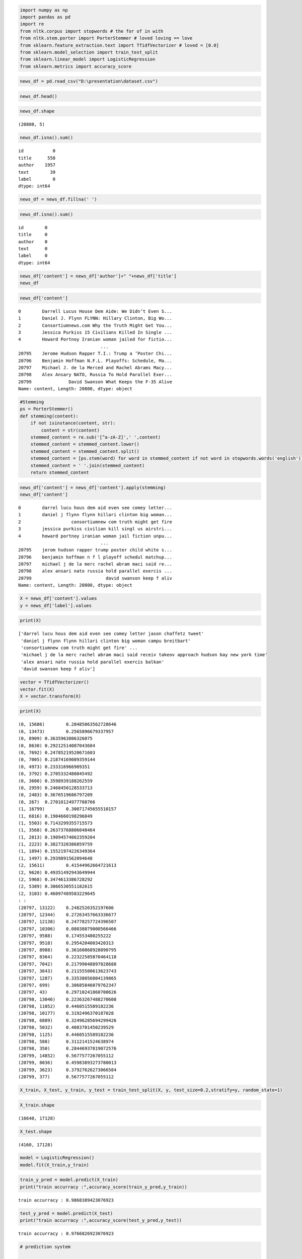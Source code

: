 .. code:: ipython3

    import numpy as np
    import pandas as pd
    import re
    from nltk.corpus import stopwords # the for of in with
    from nltk.stem.porter import PorterStemmer # loved loving == love
    from sklearn.feature_extraction.text import TfidfVectorizer # loved = [0.0]
    from sklearn.model_selection import train_test_split
    from sklearn.linear_model import LogisticRegression
    from sklearn.metrics import accuracy_score

.. code:: ipython3

    news_df = pd.read_csv("D:\presentation\dataset.csv")

.. code:: ipython3

    news_df.head()




.. raw:: html

    <div>
    <style scoped>
        .dataframe tbody tr th:only-of-type {
            vertical-align: middle;
        }
    
        .dataframe tbody tr th {
            vertical-align: top;
        }
    
        .dataframe thead th {
            text-align: right;
        }
    </style>
    <table border="1" class="dataframe">
      <thead>
        <tr style="text-align: right;">
          <th></th>
          <th>id</th>
          <th>title</th>
          <th>author</th>
          <th>text</th>
          <th>label</th>
        </tr>
      </thead>
      <tbody>
        <tr>
          <th>0</th>
          <td>0</td>
          <td>House Dem Aide: We Didn’t Even See Comey’s Let...</td>
          <td>Darrell Lucus</td>
          <td>House Dem Aide: We Didn’t Even See Comey’s Let...</td>
          <td>1</td>
        </tr>
        <tr>
          <th>1</th>
          <td>1</td>
          <td>FLYNN: Hillary Clinton, Big Woman on Campus - ...</td>
          <td>Daniel J. Flynn</td>
          <td>Ever get the feeling your life circles the rou...</td>
          <td>0</td>
        </tr>
        <tr>
          <th>2</th>
          <td>2</td>
          <td>Why the Truth Might Get You Fired</td>
          <td>Consortiumnews.com</td>
          <td>Why the Truth Might Get You Fired October 29, ...</td>
          <td>1</td>
        </tr>
        <tr>
          <th>3</th>
          <td>3</td>
          <td>15 Civilians Killed In Single US Airstrike Hav...</td>
          <td>Jessica Purkiss</td>
          <td>Videos 15 Civilians Killed In Single US Airstr...</td>
          <td>1</td>
        </tr>
        <tr>
          <th>4</th>
          <td>4</td>
          <td>Iranian woman jailed for fictional unpublished...</td>
          <td>Howard Portnoy</td>
          <td>Print \nAn Iranian woman has been sentenced to...</td>
          <td>1</td>
        </tr>
      </tbody>
    </table>
    </div>



.. code:: ipython3

    news_df.shape




.. parsed-literal::

    (20800, 5)



.. code:: ipython3

    news_df.isna().sum()




.. parsed-literal::

    id           0
    title      558
    author    1957
    text        39
    label        0
    dtype: int64



.. code:: ipython3

    news_df = news_df.fillna(' ')

.. code:: ipython3

    news_df.isna().sum()




.. parsed-literal::

    id        0
    title     0
    author    0
    text      0
    label     0
    dtype: int64



.. code:: ipython3

    news_df['content'] = news_df['author']+" "+news_df['title']
    news_df




.. raw:: html

    <div>
    <style scoped>
        .dataframe tbody tr th:only-of-type {
            vertical-align: middle;
        }
    
        .dataframe tbody tr th {
            vertical-align: top;
        }
    
        .dataframe thead th {
            text-align: right;
        }
    </style>
    <table border="1" class="dataframe">
      <thead>
        <tr style="text-align: right;">
          <th></th>
          <th>id</th>
          <th>title</th>
          <th>author</th>
          <th>text</th>
          <th>label</th>
          <th>content</th>
        </tr>
      </thead>
      <tbody>
        <tr>
          <th>0</th>
          <td>0</td>
          <td>House Dem Aide: We Didn’t Even See Comey’s Let...</td>
          <td>Darrell Lucus</td>
          <td>House Dem Aide: We Didn’t Even See Comey’s Let...</td>
          <td>1</td>
          <td>Darrell Lucus House Dem Aide: We Didn’t Even S...</td>
        </tr>
        <tr>
          <th>1</th>
          <td>1</td>
          <td>FLYNN: Hillary Clinton, Big Woman on Campus - ...</td>
          <td>Daniel J. Flynn</td>
          <td>Ever get the feeling your life circles the rou...</td>
          <td>0</td>
          <td>Daniel J. Flynn FLYNN: Hillary Clinton, Big Wo...</td>
        </tr>
        <tr>
          <th>2</th>
          <td>2</td>
          <td>Why the Truth Might Get You Fired</td>
          <td>Consortiumnews.com</td>
          <td>Why the Truth Might Get You Fired October 29, ...</td>
          <td>1</td>
          <td>Consortiumnews.com Why the Truth Might Get You...</td>
        </tr>
        <tr>
          <th>3</th>
          <td>3</td>
          <td>15 Civilians Killed In Single US Airstrike Hav...</td>
          <td>Jessica Purkiss</td>
          <td>Videos 15 Civilians Killed In Single US Airstr...</td>
          <td>1</td>
          <td>Jessica Purkiss 15 Civilians Killed In Single ...</td>
        </tr>
        <tr>
          <th>4</th>
          <td>4</td>
          <td>Iranian woman jailed for fictional unpublished...</td>
          <td>Howard Portnoy</td>
          <td>Print \nAn Iranian woman has been sentenced to...</td>
          <td>1</td>
          <td>Howard Portnoy Iranian woman jailed for fictio...</td>
        </tr>
        <tr>
          <th>...</th>
          <td>...</td>
          <td>...</td>
          <td>...</td>
          <td>...</td>
          <td>...</td>
          <td>...</td>
        </tr>
        <tr>
          <th>20795</th>
          <td>20795</td>
          <td>Rapper T.I.: Trump a ’Poster Child For White S...</td>
          <td>Jerome Hudson</td>
          <td>Rapper T. I. unloaded on black celebrities who...</td>
          <td>0</td>
          <td>Jerome Hudson Rapper T.I.: Trump a ’Poster Chi...</td>
        </tr>
        <tr>
          <th>20796</th>
          <td>20796</td>
          <td>N.F.L. Playoffs: Schedule, Matchups and Odds -...</td>
          <td>Benjamin Hoffman</td>
          <td>When the Green Bay Packers lost to the Washing...</td>
          <td>0</td>
          <td>Benjamin Hoffman N.F.L. Playoffs: Schedule, Ma...</td>
        </tr>
        <tr>
          <th>20797</th>
          <td>20797</td>
          <td>Macy’s Is Said to Receive Takeover Approach by...</td>
          <td>Michael J. de la Merced and Rachel Abrams</td>
          <td>The Macy’s of today grew from the union of sev...</td>
          <td>0</td>
          <td>Michael J. de la Merced and Rachel Abrams Macy...</td>
        </tr>
        <tr>
          <th>20798</th>
          <td>20798</td>
          <td>NATO, Russia To Hold Parallel Exercises In Bal...</td>
          <td>Alex Ansary</td>
          <td>NATO, Russia To Hold Parallel Exercises In Bal...</td>
          <td>1</td>
          <td>Alex Ansary NATO, Russia To Hold Parallel Exer...</td>
        </tr>
        <tr>
          <th>20799</th>
          <td>20799</td>
          <td>What Keeps the F-35 Alive</td>
          <td>David Swanson</td>
          <td>David Swanson is an author, activist, journa...</td>
          <td>1</td>
          <td>David Swanson What Keeps the F-35 Alive</td>
        </tr>
      </tbody>
    </table>
    <p>20800 rows × 6 columns</p>
    </div>



.. code:: ipython3

    news_df['content']




.. parsed-literal::

    0        Darrell Lucus House Dem Aide: We Didn’t Even S...
    1        Daniel J. Flynn FLYNN: Hillary Clinton, Big Wo...
    2        Consortiumnews.com Why the Truth Might Get You...
    3        Jessica Purkiss 15 Civilians Killed In Single ...
    4        Howard Portnoy Iranian woman jailed for fictio...
                                   ...                        
    20795    Jerome Hudson Rapper T.I.: Trump a ’Poster Chi...
    20796    Benjamin Hoffman N.F.L. Playoffs: Schedule, Ma...
    20797    Michael J. de la Merced and Rachel Abrams Macy...
    20798    Alex Ansary NATO, Russia To Hold Parallel Exer...
    20799              David Swanson What Keeps the F-35 Alive
    Name: content, Length: 20800, dtype: object



.. code:: ipython3

    #Stemming
    ps = PorterStemmer()
    def stemming(content):
        if not isinstance(content, str):
            content = str(content)
        stemmed_content = re.sub('[^a-zA-Z]',' ',content)
        stemmed_content = stemmed_content.lower()
        stemmed_content = stemmed_content.split()
        stemmed_content = [ps.stem(word) for word in stemmed_content if not word in stopwords.words('english')]
        stemmed_content = ' '.join(stemmed_content)
        return stemmed_content

.. code:: ipython3

    news_df['content'] = news_df['content'].apply(stemming)
    news_df['content']




.. parsed-literal::

    0        darrel lucu hous dem aid even see comey letter...
    1        daniel j flynn flynn hillari clinton big woman...
    2                   consortiumnew com truth might get fire
    3        jessica purkiss civilian kill singl us airstri...
    4        howard portnoy iranian woman jail fiction unpu...
                                   ...                        
    20795    jerom hudson rapper trump poster child white s...
    20796    benjamin hoffman n f l playoff schedul matchup...
    20797    michael j de la merc rachel abram maci said re...
    20798    alex ansari nato russia hold parallel exercis ...
    20799                            david swanson keep f aliv
    Name: content, Length: 20800, dtype: object



.. code:: ipython3

    X = news_df['content'].values
    y = news_df['label'].values

.. code:: ipython3

    print(X)


.. parsed-literal::

    ['darrel lucu hous dem aid even see comey letter jason chaffetz tweet'
     'daniel j flynn flynn hillari clinton big woman campu breitbart'
     'consortiumnew com truth might get fire' ...
     'michael j de la merc rachel abram maci said receiv takeov approach hudson bay new york time'
     'alex ansari nato russia hold parallel exercis balkan'
     'david swanson keep f aliv']
    

.. code:: ipython3

    vector = TfidfVectorizer()
    vector.fit(X)
    X = vector.transform(X)

.. code:: ipython3

    print(X)


.. parsed-literal::

      (0, 15686)	0.28485063562728646
      (0, 13473)	0.2565896679337957
      (0, 8909)	0.3635963806326075
      (0, 8630)	0.29212514087043684
      (0, 7692)	0.24785219520671603
      (0, 7005)	0.21874169089359144
      (0, 4973)	0.233316966909351
      (0, 3792)	0.2705332480845492
      (0, 3600)	0.3598939188262559
      (0, 2959)	0.2468450128533713
      (0, 2483)	0.3676519686797209
      (0, 267)	0.27010124977708766
      (1, 16799)	0.30071745655510157
      (1, 6816)	0.1904660198296849
      (1, 5503)	0.7143299355715573
      (1, 3568)	0.26373768806048464
      (1, 2813)	0.19094574062359204
      (1, 2223)	0.3827320386859759
      (1, 1894)	0.15521974226349364
      (1, 1497)	0.2939891562094648
      (2, 15611)	0.41544962664721613
      (2, 9620)	0.49351492943649944
      (2, 5968)	0.3474613386728292
      (2, 5389)	0.3866530551182615
      (2, 3103)	0.46097489583229645
      :	:
      (20797, 13122)	0.2482526352197606
      (20797, 12344)	0.27263457663336677
      (20797, 12138)	0.24778257724396507
      (20797, 10306)	0.08038079000566466
      (20797, 9588)	0.174553480255222
      (20797, 9518)	0.2954204003420313
      (20797, 8988)	0.36160868928090795
      (20797, 8364)	0.22322585870464118
      (20797, 7042)	0.21799048897828688
      (20797, 3643)	0.21155500613623743
      (20797, 1287)	0.33538056804139865
      (20797, 699)	0.30685846079762347
      (20797, 43)	0.29710241860700626
      (20798, 13046)	0.22363267488270608
      (20798, 11052)	0.4460515589182236
      (20798, 10177)	0.3192496370187028
      (20798, 6889)	0.32496285694299426
      (20798, 5032)	0.4083701450239529
      (20798, 1125)	0.4460515589182236
      (20798, 588)	0.3112141524638974
      (20798, 350)	0.28446937819072576
      (20799, 14852)	0.5677577267055112
      (20799, 8036)	0.45983893273780013
      (20799, 3623)	0.37927626273066584
      (20799, 377)	0.5677577267055112
    

.. code:: ipython3

    X_train, X_test, y_train, y_test = train_test_split(X, y, test_size=0.2,stratify=y, random_state=1)

.. code:: ipython3

    X_train.shape




.. parsed-literal::

    (16640, 17128)



.. code:: ipython3

    X_test.shape




.. parsed-literal::

    (4160, 17128)



.. code:: ipython3

    model = LogisticRegression()
    model.fit(X_train,y_train)




.. raw:: html

    <style>#sk-container-id-1 {color: black;background-color: white;}#sk-container-id-1 pre{padding: 0;}#sk-container-id-1 div.sk-toggleable {background-color: white;}#sk-container-id-1 label.sk-toggleable__label {cursor: pointer;display: block;width: 100%;margin-bottom: 0;padding: 0.3em;box-sizing: border-box;text-align: center;}#sk-container-id-1 label.sk-toggleable__label-arrow:before {content: "▸";float: left;margin-right: 0.25em;color: #696969;}#sk-container-id-1 label.sk-toggleable__label-arrow:hover:before {color: black;}#sk-container-id-1 div.sk-estimator:hover label.sk-toggleable__label-arrow:before {color: black;}#sk-container-id-1 div.sk-toggleable__content {max-height: 0;max-width: 0;overflow: hidden;text-align: left;background-color: #f0f8ff;}#sk-container-id-1 div.sk-toggleable__content pre {margin: 0.2em;color: black;border-radius: 0.25em;background-color: #f0f8ff;}#sk-container-id-1 input.sk-toggleable__control:checked~div.sk-toggleable__content {max-height: 200px;max-width: 100%;overflow: auto;}#sk-container-id-1 input.sk-toggleable__control:checked~label.sk-toggleable__label-arrow:before {content: "▾";}#sk-container-id-1 div.sk-estimator input.sk-toggleable__control:checked~label.sk-toggleable__label {background-color: #d4ebff;}#sk-container-id-1 div.sk-label input.sk-toggleable__control:checked~label.sk-toggleable__label {background-color: #d4ebff;}#sk-container-id-1 input.sk-hidden--visually {border: 0;clip: rect(1px 1px 1px 1px);clip: rect(1px, 1px, 1px, 1px);height: 1px;margin: -1px;overflow: hidden;padding: 0;position: absolute;width: 1px;}#sk-container-id-1 div.sk-estimator {font-family: monospace;background-color: #f0f8ff;border: 1px dotted black;border-radius: 0.25em;box-sizing: border-box;margin-bottom: 0.5em;}#sk-container-id-1 div.sk-estimator:hover {background-color: #d4ebff;}#sk-container-id-1 div.sk-parallel-item::after {content: "";width: 100%;border-bottom: 1px solid gray;flex-grow: 1;}#sk-container-id-1 div.sk-label:hover label.sk-toggleable__label {background-color: #d4ebff;}#sk-container-id-1 div.sk-serial::before {content: "";position: absolute;border-left: 1px solid gray;box-sizing: border-box;top: 0;bottom: 0;left: 50%;z-index: 0;}#sk-container-id-1 div.sk-serial {display: flex;flex-direction: column;align-items: center;background-color: white;padding-right: 0.2em;padding-left: 0.2em;position: relative;}#sk-container-id-1 div.sk-item {position: relative;z-index: 1;}#sk-container-id-1 div.sk-parallel {display: flex;align-items: stretch;justify-content: center;background-color: white;position: relative;}#sk-container-id-1 div.sk-item::before, #sk-container-id-1 div.sk-parallel-item::before {content: "";position: absolute;border-left: 1px solid gray;box-sizing: border-box;top: 0;bottom: 0;left: 50%;z-index: -1;}#sk-container-id-1 div.sk-parallel-item {display: flex;flex-direction: column;z-index: 1;position: relative;background-color: white;}#sk-container-id-1 div.sk-parallel-item:first-child::after {align-self: flex-end;width: 50%;}#sk-container-id-1 div.sk-parallel-item:last-child::after {align-self: flex-start;width: 50%;}#sk-container-id-1 div.sk-parallel-item:only-child::after {width: 0;}#sk-container-id-1 div.sk-dashed-wrapped {border: 1px dashed gray;margin: 0 0.4em 0.5em 0.4em;box-sizing: border-box;padding-bottom: 0.4em;background-color: white;}#sk-container-id-1 div.sk-label label {font-family: monospace;font-weight: bold;display: inline-block;line-height: 1.2em;}#sk-container-id-1 div.sk-label-container {text-align: center;}#sk-container-id-1 div.sk-container {/* jupyter's `normalize.less` sets `[hidden] { display: none; }` but bootstrap.min.css set `[hidden] { display: none !important; }` so we also need the `!important` here to be able to override the default hidden behavior on the sphinx rendered scikit-learn.org. See: https://github.com/scikit-learn/scikit-learn/issues/21755 */display: inline-block !important;position: relative;}#sk-container-id-1 div.sk-text-repr-fallback {display: none;}</style><div id="sk-container-id-1" class="sk-top-container"><div class="sk-text-repr-fallback"><pre>LogisticRegression()</pre><b>In a Jupyter environment, please rerun this cell to show the HTML representation or trust the notebook. <br />On GitHub, the HTML representation is unable to render, please try loading this page with nbviewer.org.</b></div><div class="sk-container" hidden><div class="sk-item"><div class="sk-estimator sk-toggleable"><input class="sk-toggleable__control sk-hidden--visually" id="sk-estimator-id-1" type="checkbox" checked><label for="sk-estimator-id-1" class="sk-toggleable__label sk-toggleable__label-arrow">LogisticRegression</label><div class="sk-toggleable__content"><pre>LogisticRegression()</pre></div></div></div></div></div>



.. code:: ipython3

    train_y_pred = model.predict(X_train)
    print("train accurracy :",accuracy_score(train_y_pred,y_train))


.. parsed-literal::

    train accurracy : 0.9868389423076923
    

.. code:: ipython3

    test_y_pred = model.predict(X_test)
    print("train accurracy :",accuracy_score(test_y_pred,y_test))


.. parsed-literal::

    train accurracy : 0.9766826923076923
    

.. code:: ipython3

    # prediction system
    
    input_data = X_test[10]
    prediction = model.predict(input_data)
    if prediction[0] == 1:
        print('Fake news')
    else:
        print('Real news')


.. parsed-literal::

    Real news
    

.. code:: ipython3

    news_df['content'][10]




.. parsed-literal::

    'aaron klein obama organ action partner soro link indivis disrupt trump agenda'



